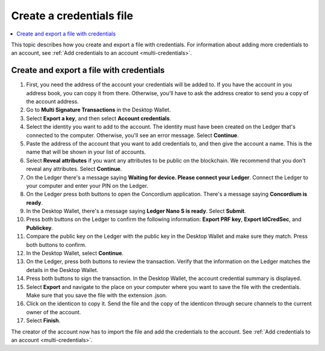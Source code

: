 
.. _create-credentials-file:

=========================
Create a credentials file
=========================

.. contents::
   :local:
   :backlinks: none
   :depth: 1


This topic describes how you create and export a file with credentials.  For information about adding more credentials to an account, see :ref:`Add credentials to an account <multi-credentials>`.

Create and export a file with credentials
=========================================

#. First, you need the address of the account your credentials will be added to. If you have the account in you address book, you can copy it from there. Otherwise, you'll have to ask the address creator to send you a copy of the account address.

#. Go to **Multi Signature Transactions** in the Desktop Wallet.

#. Select **Export a key**, and then select **Account credentials**.

#. Select the identity you want to add to the account. The identity must have been created on the Ledger that's connected to the computer. Otherwise, you'll see an error message. Select **Continue**.

#. Paste the address of the account that you want to add credentials to, and then give the account a name. This is the name that will be shown in your list of accounts.

#. Select **Reveal attributes** if you want any attributes to be public on the blockchain. We recommend that you don't reveal any attributes. Select **Continue**.

#. On the Ledger there's a message saying **Waiting for device. Please connect your Ledger**. Connect the Ledger to your computer and enter your PIN on the Ledger.

#. On the Ledger press both buttons to open the Concordium application. There's a message saying **Concordium is ready**.

#. In the Desktop Wallet, there's a message saying **Ledger Nano S is ready**. Select **Submit**.

#. Press both buttons on the Ledger to confirm the following information: **Export PRF key**, **Export IdCredSec**, and **Publickey**.

#. Compare the public key on the Ledger with the public key in the Desktop Wallet and make sure they match. Press both buttons to confirm.

#. In the Desktop Wallet, select **Continue**.

#. On the Ledger, press both buttons to review the transaction. Verify that the information on the Ledger matches the details in the Desktop Wallet.

#. Press both buttons to sign the transaction. In the Desktop Wallet, the account credential summary is displayed.

#. Select **Export** and navigate to the place on your computer where you want to save the file with the credentials. Make sure that you save the file with the extension .json.

#. Click on the identicon to copy it. Send the file and the copy of the identicon through secure channels to the current owner of the account.

#. Select **Finish**.

The creator of the account now has to import the file and add the credentials to the account. See :ref:`Add credentials to an account <multi-credentials>`.
